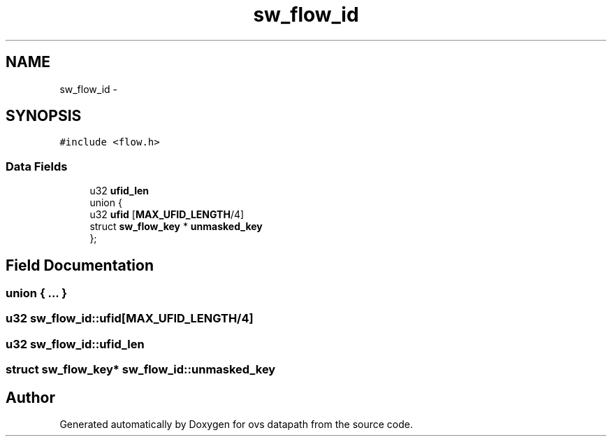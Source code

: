 .TH "sw_flow_id" 3 "Mon Aug 17 2015" "ovs datapath" \" -*- nroff -*-
.ad l
.nh
.SH NAME
sw_flow_id \- 
.SH SYNOPSIS
.br
.PP
.PP
\fC#include <flow\&.h>\fP
.SS "Data Fields"

.in +1c
.ti -1c
.RI "u32 \fBufid_len\fP"
.br
.ti -1c
.RI "union {"
.br
.ti -1c
.RI "   u32 \fBufid\fP [\fBMAX_UFID_LENGTH\fP/4]"
.br
.ti -1c
.RI "   struct \fBsw_flow_key\fP * \fBunmasked_key\fP"
.br
.ti -1c
.RI "}; "
.br
.in -1c
.SH "Field Documentation"
.PP 
.SS "union { \&.\&.\&. } "

.SS "u32 sw_flow_id::ufid[\fBMAX_UFID_LENGTH\fP/4]"

.SS "u32 sw_flow_id::ufid_len"

.SS "struct \fBsw_flow_key\fP* sw_flow_id::unmasked_key"


.SH "Author"
.PP 
Generated automatically by Doxygen for ovs datapath from the source code\&.
